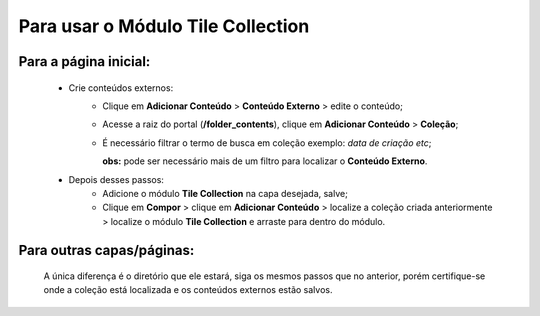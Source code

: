 Para usar o Módulo Tile Collection
==================================


Para a página inicial:
----------------------

	* Crie conteúdos externos: 
	   * Clique em **Adicionar Conteúdo** > **Conteúdo Externo** > edite o conteúdo;
	   * Acesse a raiz do portal (**/folder_contents**), clique em **Adicionar Conteúdo** > **Coleção**;
	   * É necessário filtrar o termo de busca em coleção exemplo: *data de criação etc*;
	     
	     **obs:** pode ser necessário mais de um filtro para localizar o **Conteúdo Externo**.

	* Depois desses passos:
		* Adicione o módulo **Tile Collection** na capa desejada, salve;
		* Clique em **Compor** > clique em **Adicionar Conteúdo** > localize a coleção criada anteriormente > localize o módulo **Tile Collection** e arraste para dentro do módulo.

Para outras capas/páginas:
--------------------------

	A única diferença é o diretório que ele estará, siga os mesmos passos que no anterior, porém certifique-se onde a coleção está localizada e os conteúdos externos estão salvos.
